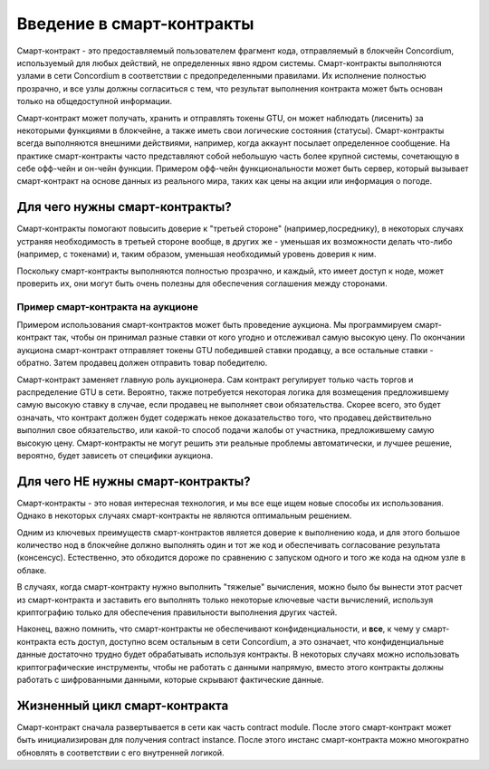 ===============================
Введение в смарт-контракты
===============================

Смарт-контракт - это предоставляемый пользователем фрагмент кода, отправляемый в блокчейн Concordium, используемый для любых действий, не определенных явно ядром системы. Смарт-контракты выполняются узлами в сети Concordium в соответствии с предопределенными правилами. Их исполнение полностью прозрачно, и все узлы должны согласиться с тем, что результат выполнения контракта может быть основан только на общедоступной информации.

Смарт-контракт может получать, хранить и отправлять токены GTU, он может наблюдать (лисенить) за некоторыми функциями в блокчейне, а также иметь свои логические состояния (статусы). Смарт-контракты всегда выполняются внешними действиями, например, когда аккаунт посылает определенное сообщение. На практике смарт-контракты часто представляют собой небольшую часть более крупной системы, сочетающую в себе офф-чейн и он-чейн функции. Примером офф-чейн функциональности может быть сервер, который вызывает смарт-контракт на основе данных из реального мира, таких как цены на акции или информация о погоде.

Для чего нужны смарт-контракты?
=============================
Смарт-контракты помогают повысить доверие к "третьей стороне" (например,посреднику), в некоторых случаях устраняя необходимость в третьей стороне вообще, в других же - уменьшая их возможности делать что-либо (например, с токенами) и, таким образом, уменьшая необходимый уровень доверия к ним.

Поскольку смарт-контракты выполняются полностью прозрачно, и каждый, кто имеет доступ к ноде, может проверить их, они могут быть очень полезны для обеспечения соглашения между сторонами.

Пример смарт-контракта на аукционе
------------------------------
Примером использования смарт-контрактов может быть проведение аукциона. Мы программируем смарт-контракт так, чтобы он принимал разные ставки от кого угодно и отслеживал самую высокую цену. По окончании аукциона смарт-контракт отправляет токены GTU победившей ставки  продавцу, а все остальные ставки - обратно. Затем продавец должен отправить товар победителю.

Смарт-контракт заменяет главную роль аукционера. Сам контракт регулирует только часть торгов и распределение GTU в сети. Вероятно, также потребуется некоторая логика для возмещения предложившему самую высокую ставку в случае, если продавец не выполняет свои обязательства. Скорее всего, это будет означать, что контракт должен будет содержать некое доказательство того, что продавец действительно выполнил свое обязательство, или какой-то способ подачи жалобы от участника, предложившему самую высокую цену. Смарт-контракты не могут решить эти реальные проблемы автоматически, и лучшее решение, вероятно, будет зависеть от специфики аукциона.

Для чего НЕ нужны смарт-контракты?
===================================

Смарт-контракты - это новая интересная технология, и мы все еще ищем новые способы их использования. Однако в некоторых случаях смарт-контракты не являются оптимальным решением.

Одним из ключевых преимуществ смарт-контрактов является доверие к выполнению кода, и для этого большое количество нод в блокчейне должно выполнять один и тот же код и обеспечивать согласование результата (консенсус). Естественно, это обходится дороже по сравнению с запуском одного и того же кода на одном узле в облаке.

В случаях, когда смарт-контракту нужно выполнить "тяжелые" вычисления, можно было бы вынести этот расчет из смарт-контракта и заставить его выполнять только некоторые ключевые части вычислений, используя криптографию только для обеспечения правильности выполнения других частей.

Наконец, важно помнить, что смарт-контракты не обеспечивают конфиденциальности, и **все**, к чему у смарт-контракта есть доступ, доступно всем остальным в сети Concordium, а это означает, что конфиденциальные данные достаточно трудно будет обрабатывать используя контракты. В некоторых случаях можно использовать криптографические инструменты, чтобы не работать с данными напрямую, вместо этого контракты должны работать с шифрованными данными, которые скрывают фактические данные.

Жизненный цикл смарт-контракта
==============================
Смарт-контракт сначала развертывается в сети как часть contract module. После этого смарт-контракт может быть инициализирован для получения contract instance. После этого инстанс смарт-контракта можно многократно обновлять в соответствии с его внутренней логикой.
